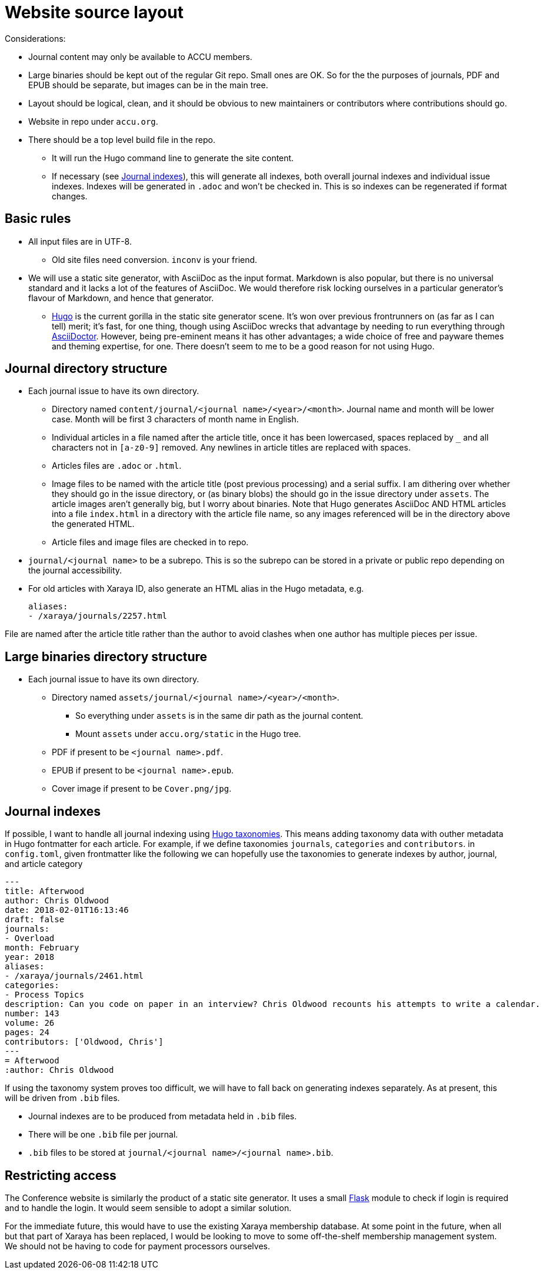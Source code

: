 = Website source layout

Considerations:

* Journal content may only be available to ACCU members.
* Large binaries should be kept out of the regular Git repo. Small ones are OK.
  So for the the purposes of journals, PDF and EPUB should be separate, but
  images can be in the main tree.
* Layout should be logical, clean, and it should be obvious to new maintainers or contributors
  where contributions should go.
* Website in repo under `accu.org`.
* There should be a top level build file in the repo.
** It will run the Hugo command line to generate the site content.
** If necessary (see <<_journal_indexes>>), this will generate all indexes,
   both overall journal indexes and individual issue indexes.
   Indexes will be generated in `.adoc` and  won't be checked in.
   This is so indexes can be regenerated if format changes.

== Basic rules

* All input files are in UTF-8.
** Old site files need conversion. `inconv` is your friend.
* We will use a static site generator, with AsciiDoc as the input format.
  Markdown is also popular, but there is no universal standard and it lacks a lot of the
  features of AsciiDoc. We would therefore risk locking ourselves in a particular generator's
  flavour of Markdown, and hence that generator.
** https://gohugo.io/[Hugo] is the current gorilla in the static site generator scene.
   It's won over previous frontrunners on (as far as I can tell) merit; it's fast, for one
   thing, though using AsciiDoc wrecks that advantage by needing to run everything
   through https://asciidoctor.org[AsciiDoctor].
   However, being pre-eminent means it has other advantages; a wide choice of free
   and payware themes and theming expertise, for one.
   There doesn't seem to me to be a good reason for not using Hugo.

== Journal directory structure

* Each journal issue to have its own directory.
** Directory named `content/journal/<journal name>/<year>/<month>`.
   Journal name and month will be lower case.
   Month will be first 3 characters of month name in English.
** Individual articles in a file named after the article title, once it has been lowercased,
   spaces replaced by `_` and all characters not in `[a-z0-9]` removed.
   Any newlines in article titles are replaced with spaces.
** Articles files are `.adoc` or `.html`.
** Image files to be named with the article title (post previous processing) and a serial suffix.
   I am dithering over whether they should go in the issue directory, or (as binary blobs)
   the should go in the issue directory under `assets`. The article images aren't generally
   big, but I worry about binaries. Note that Hugo generates AsciiDoc AND HTML
   articles into a file `index.html` in a directory with the article file name, so any
   images referenced will  be in the directory above the generated HTML.
** Article files and image files are checked in to repo.
* `journal/<journal name>` to be a subrepo. This is so the subrepo can be stored
   in a private or public repo depending on the journal accessibility.
* For old articles with Xaraya ID, also generate an HTML alias in the Hugo
  metadata, e.g.
+
----
aliases:
- /xaraya/journals/2257.html
----

File are named after the article title rather than the author to avoid
clashes when one author has multiple pieces per issue.

== Large binaries directory structure

* Each journal issue to have its own directory.
** Directory named `assets/journal/<journal name>/<year>/<month>`.
*** So everything under `assets` is in the same dir path as the journal content.
*** Mount `assets` under `accu.org/static` in the Hugo tree.
** PDF if present to be `<journal name>.pdf`.
** EPUB if present to be `<journal name>.epub`.
** Cover image if present to be `Cover.png/jpg`.

== Journal indexes

If possible, I want to handle all journal indexing using
https://gohugo.io/content-management/taxonomies/[Hugo taxonomies].
This means adding taxonomy data with outher metadata in Hugo fontmatter for each article.
For example, if we define taxonomies `journals`, `categories` and `contributors`. in
`config.toml`, given frontmatter like the following we can hopefully use the taxonomies
to generate indexes by author, journal, and article category

----
---
title: Afterwood
author: Chris Oldwood
date: 2018-02-01T16:13:46
draft: false
journals:
- Overload
month: February
year: 2018
aliases:
- /xaraya/journals/2461.html
categories:
- Process Topics
description: Can you code on paper in an interview? Chris Oldwood recounts his attempts to write a calendar.
number: 143
volume: 26
pages: 24
contributors: ['Oldwood, Chris']
---
= Afterwood
:author: Chris Oldwood
----

If using the taxonomy system proves too difficult, we will have to fall back on generating
indexes separately.
As at present, this will be driven from `.bib` files.

* Journal indexes are to be produced from metadata held in `.bib` files.
* There will be one `.bib` file per journal.
* `.bib` files to be stored at `journal/<journal name>/<journal name>.bib`.

== Restricting access

The Conference website is similarly the product of a static site generator.
It uses a small https://www.fullstackpython.com/flask.html[Flask] module
to check if login is required and to handle the login.
It would seem sensible to adopt a similar solution.

For the immediate future, this would have to use the existing Xaraya membership database.
At some point in the future, when all but that part of Xaraya has been replaced,
I would be looking to move to some off-the-shelf membership management system.
We should not be having to code for payment processors ourselves.
